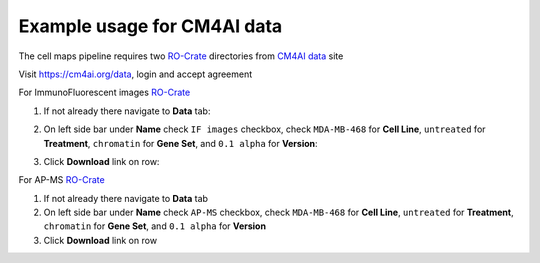 =============================
Example usage for CM4AI data
=============================

The cell maps pipeline requires two `RO-Crate`_ directories from `CM4AI data`_ site

Visit https://cm4ai.org/data, login and accept agreement


For ImmunoFluorescent images `RO-Crate`_

1) If not already there navigate to **Data** tab:

   .. image:: images/datatab.png
      :alt: Screenshot of data, cell maps, and intermediate other tabs with data selected

2) On left side bar under **Name** check ``IF images`` checkbox, check ``MDA-MB-468``
   for **Cell Line**, ``untreated`` for **Treatment**, ``chromatin`` for **Gene Set**,
   and ``0.1 alpha`` for **Version**:

   .. image:: images/if_leftsidebar.png
      :alt: Screenshot of left side bar showing IF images, MDA-MB-468, untreated, chromatin, and 0.1 alpha boxes checked

3) Click **Download** link on row:

   .. image:: images/if_download.png
      :alt: Screenshot of browser showing row of ImmunoFluorescent image dataset to download

For AP-MS `RO-Crate`_

1) If not already there navigate to **Data** tab
2) On left side bar under **Name** check ``AP-MS`` checkbox, check ``MDA-MB-468``
   for **Cell Line**, ``untreated`` for **Treatment**, ``chromatin`` for **Gene Set**,
   and ``0.1 alpha`` for **Version**
3) Click **Download** link on row

.. _CM4AI data: https://cm4ai.org/data
.. _RO-Crate: https://www.researchobject.org/ro-crate/
.. _Human Protein Atlas: https://www.proteinatlas.org
.. _Bioplex: https://bioplex.hms.harvard.edu
.. _cellmaps_pipeline: https://github.com/idekerlab/cellmaps_pipeline
.. _JSON: https://www.json.org/json-en.html
